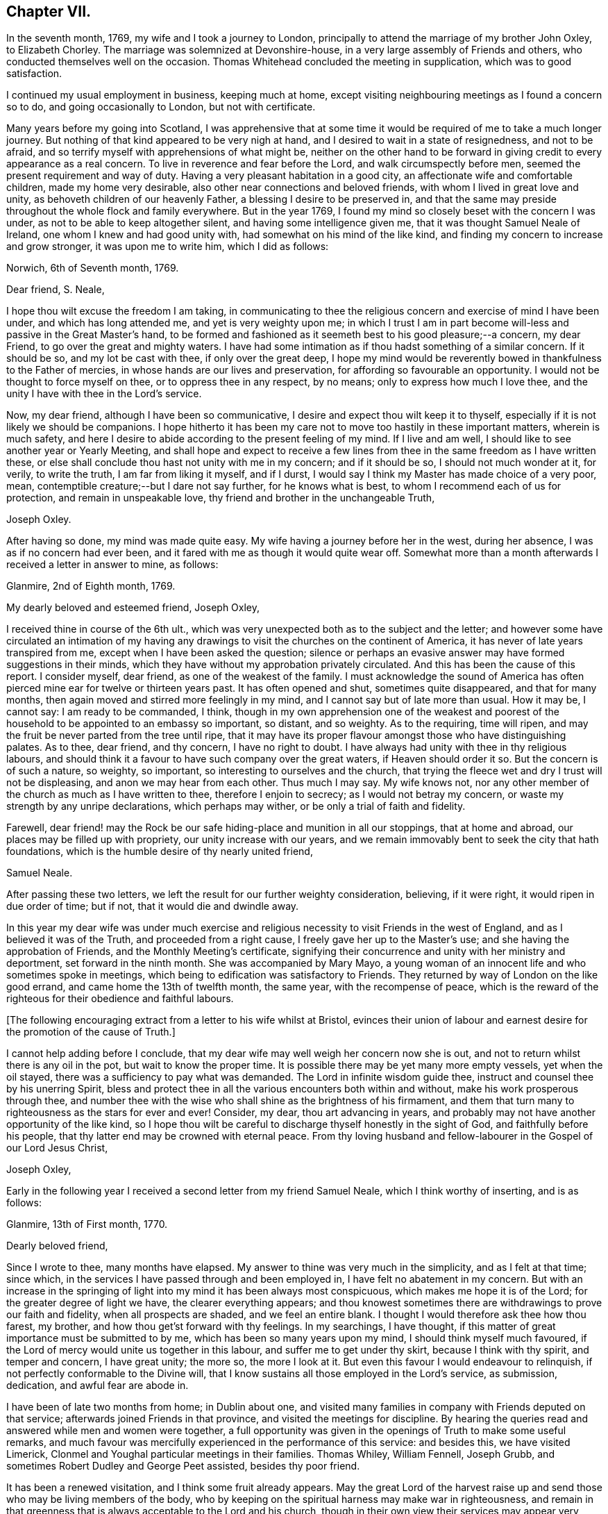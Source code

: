 == Chapter VII.

In the seventh month, 1769, my wife and I took a journey to London,
principally to attend the marriage of my brother John Oxley, to Elizabeth Chorley.
The marriage was solemnized at Devonshire-house,
in a very large assembly of Friends and others,
who conducted themselves well on the occasion.
Thomas Whitehead concluded the meeting in supplication, which was to good satisfaction.

I continued my usual employment in business, keeping much at home,
except visiting neighbouring meetings as I found a concern so to do,
and going occasionally to London, but not with certificate.

Many years before my going into Scotland,
I was apprehensive that at some time it would be
required of me to take a much longer journey.
But nothing of that kind appeared to be very nigh at hand,
and I desired to wait in a state of resignedness, and not to be afraid,
and so terrify myself with apprehensions of what might be,
neither on the other hand to be forward in giving
credit to every appearance as a real concern.
To live in reverence and fear before the Lord, and walk circumspectly before men,
seemed the present requirement and way of duty.
Having a very pleasant habitation in a good city,
an affectionate wife and comfortable children, made my home very desirable,
also other near connections and beloved friends,
with whom I lived in great love and unity, as behoveth children of our heavenly Father,
a blessing I desire to be preserved in,
and that the same may preside throughout the whole flock and family everywhere.
But in the year 1769, I found my mind so closely beset with the concern I was under,
as not to be able to keep altogether silent, and having some intelligence given me,
that it was thought Samuel Neale of Ireland, one whom I knew and had good unity with,
had somewhat on his mind of the like kind,
and finding my concern to increase and grow stronger, it was upon me to write him,
which I did as follows:

[.embedded-content-document.letter]
--

[.signed-section-context-open]
Norwich, 6th of Seventh month, 1769.

[.salutation]
Dear friend, S. Neale,

I hope thou wilt excuse the freedom I am taking,
in communicating to thee the religious concern and exercise of mind I have been under,
and which has long attended me, and yet is very weighty upon me;
in which I trust I am in part become will-less and passive in the Great Master`'s hand,
to be formed and fashioned as it seemeth best to his good pleasure;--a concern,
my dear Friend, to go over the great and mighty waters.
I have had some intimation as if thou hadst something of a similar concern.
If it should be so, and my lot be cast with thee, if only over the great deep,
I hope my mind would be reverently bowed in thankfulness to the Father of mercies,
in whose hands are our lives and preservation,
for affording so favourable an opportunity.
I would not be thought to force myself on thee, or to oppress thee in any respect,
by no means; only to express how much I love thee,
and the unity I have with thee in the Lord`'s service.

Now, my dear friend, although I have been so communicative,
I desire and expect thou wilt keep it to thyself,
especially if it is not likely we should be companions.
I hope hitherto it has been my care not to move too hastily in these important matters,
wherein is much safety,
and here I desire to abide according to the present feeling of my mind.
If I live and am well, I should like to see another year or Yearly Meeting,
and shall hope and expect to receive a few lines from
thee in the same freedom as I have written these,
or else shall conclude thou hast not unity with me in my concern; and if it should be so,
I should not much wonder at it, for verily, to write the truth,
I am far from liking it myself, and if I durst,
I would say I think my Master has made choice of a very poor, mean,
contemptible creature;--but I dare not say further, for he knows what is best,
to whom I recommend each of us for protection, and remain in unspeakable love,
thy friend and brother in the unchangeable Truth,

[.signed-section-signature]
Joseph Oxley.

--

After having so done, my mind was made quite easy.
My wife having a journey before her in the west, during her absence,
I was as if no concern had ever been,
and it fared with me as though it would quite wear off.
Somewhat more than a month afterwards I received a letter in answer to mine, as follows:

[.embedded-content-document.letter]
--

[.signed-section-context-open]
Glanmire, 2nd of Eighth month, 1769.

[.salutation]
My dearly beloved and esteemed friend, Joseph Oxley,

I received thine in course of the 6th ult.,
which was very unexpected both as to the subject and the letter;
and however some have circulated an intimation of my having any
drawings to visit the churches on the continent of America,
it has never of late years transpired from me,
except when I have been asked the question;
silence or perhaps an evasive answer may have formed suggestions in their minds,
which they have without my approbation privately circulated.
And this has been the cause of this report.
I consider myself, dear friend, as one of the weakest of the family.
I must acknowledge the sound of America has often
pierced mine ear for twelve or thirteen years past.
It has often opened and shut, sometimes quite disappeared, and that for many months,
then again moved and stirred more feelingly in my mind,
and I cannot say but of late more than usual.
How it may be, I cannot say: I am ready to be commanded, I think,
though in my own apprehension one of the weakest and poorest
of the household to be appointed to an embassy so important,
so distant, and so weighty.
As to the requiring, time will ripen,
and may the fruit be never parted from the tree until ripe,
that it may have its proper flavour amongst those who have distinguishing palates.
As to thee, dear friend, and thy concern, I have no right to doubt.
I have always had unity with thee in thy religious labours,
and should think it a favour to have such company over the great waters,
if Heaven should order it so.
But the concern is of such a nature, so weighty, so important,
so interesting to ourselves and the church,
that trying the fleece wet and dry I trust will not be displeasing,
and anon we may hear from each other.
Thus much I may say.
My wife knows not, nor any other member of the church as much as I have written to thee,
therefore I enjoin to secrecy; as I would not betray my concern,
or waste my strength by any unripe declarations, which perhaps may wither,
or be only a trial of faith and fidelity.

Farewell,
dear friend! may the Rock be our safe hiding-place and munition in all our stoppings,
that at home and abroad, our places may be filled up with propriety,
our unity increase with our years,
and we remain immovably bent to seek the city that hath foundations,
which is the humble desire of thy nearly united friend,

[.signed-section-signature]
Samuel Neale.

--

After passing these two letters,
we left the result for our further weighty consideration, believing, if it were right,
it would ripen in due order of time; but if not, that it would die and dwindle away.

In this year my dear wife was under much exercise and
religious necessity to visit Friends in the west of England,
and as I believed it was of the Truth, and proceeded from a right cause,
I freely gave her up to the Master`'s use; and she having the approbation of Friends,
and the Monthly Meeting`'s certificate,
signifying their concurrence and unity with her ministry and deportment,
set forward in the ninth month.
She was accompanied by Mary Mayo,
a young woman of an innocent life and who sometimes spoke in meetings,
which being to edification was satisfactory to Friends.
They returned by way of London on the like good errand,
and came home the 13th of twelfth month, the same year, with the recompense of peace,
which is the reward of the righteous for their obedience and faithful labours.

+++[+++The following encouraging extract from a letter to his wife whilst at Bristol,
evinces their union of labour and earnest desire
for the promotion of the cause of Truth.]

[.embedded-content-document.letter]
--

I cannot help adding before I conclude,
that my dear wife may well weigh her concern now she is out,
and not to return whilst there is any oil in the pot, but wait to know the proper time.
It is possible there may be yet many more empty vessels, yet when the oil stayed,
there was a sufficiency to pay what was demanded.
The Lord in infinite wisdom guide thee, instruct and counsel thee by his unerring Spirit,
bless and protect thee in all the various encounters both within and without,
make his work prosperous through thee,
and number thee with the wise who shall shine as the brightness of his firmament,
and them that turn many to righteousness as the stars for ever and ever!
Consider, my dear, thou art advancing in years,
and probably may not have another opportunity of the like kind,
so I hope thou wilt be careful to discharge thyself honestly in the sight of God,
and faithfully before his people, that thy latter end may be crowned with eternal peace.
From thy loving husband and fellow-labourer in the Gospel of our Lord Jesus Christ,

[.signed-section-signature]
Joseph Oxley,

--

Early in the following year I received a second letter from my friend Samuel Neale,
which I think worthy of inserting, and is as follows:

[.embedded-content-document.letter]
--

[.signed-section-context-open]
Glanmire, 13th of First month, 1770.

[.salutation]
Dearly beloved friend,

Since I wrote to thee, many months have elapsed.
My answer to thine was very much in the simplicity, and as I felt at that time;
since which, in the services I have passed through and been employed in,
I have felt no abatement in my concern.
But with an increase in the springing of light
into my mind it has been always most conspicuous,
which makes me hope it is of the Lord; for the greater degree of light we have,
the clearer everything appears;
and thou knowest sometimes there are withdrawings to prove our faith and fidelity,
when all prospects are shaded, and we feel an entire blank.
I thought I would therefore ask thee how thou farest, my brother,
and how thou get`'st forward with thy feelings.
In my searchings, I have thought,
if this matter of great importance must be submitted to by me,
which has been so many years upon my mind, I should think myself much favoured,
if the Lord of mercy would unite us together in this labour,
and suffer me to get under thy skirt, because I think with thy spirit,
and temper and concern, I have great unity; the more so, the more I look at it.
But even this favour I would endeavour to relinquish,
if not perfectly conformable to the Divine will,
that I know sustains all those employed in the Lord`'s service, as submission, dedication,
and awful fear are abode in.

I have been of late two months from home; in Dublin about one,
and visited many families in company with Friends deputed on that service;
afterwards joined Friends in that province, and visited the meetings for discipline.
By hearing the queries read and answered while men and women were together,
a full opportunity was given in the openings of Truth to make some useful remarks,
and much favour was mercifully experienced in the performance of this service:
and besides this, we have visited Limerick,
Clonmel and Youghal particular meetings in their families.
Thomas Whiley, William Fennell, Joseph Grubb,
and sometimes Robert Dudley and George Peet assisted, besides thy poor friend.

It has been a renewed visitation, and I think some fruit already appears.
May the great Lord of the harvest raise up and
send those who may be living members of the body,
who by keeping on the spiritual harness may make war in righteousness,
and remain in that greenness that is always acceptable to the Lord and his church,
though in their own view their services may appear very
small and of little or no consequence.
I had a letter from dear John Elliott,
giving an account that dear Rachel Wilson was arrived safe in their port,
and that her labours of love were universally acceptable in America.
My wife joins me in the tender of true affection to thee and thine;
she seems passive to the Divine will,
if her husband should be called from her in this service.

[.signed-section-closing]
I remain thy nearly united friend,

[.signed-section-signature]
Samuel Neale.

--

It was no small comfort to my mind to find a Friend so concerned,
and one with whom I had such close unity and sweet fellowship.
And though the trial was great and hard to submit to,
yet made somewhat easier in having the prospect of such a choice Friend for a companion.
So we kept waiting in stillness and in patience
for further discoveries of Divine counsel,
and communicated to each other according to our
feelings and growth in Christian experience.
After receiving two letters from my dear friend in Ireland,
it was incumbent on me to send him somewhat, as under.

[.embedded-content-document.letter]
--

[.signed-section-context-open]
Norwich, 1st of Second month, 1770.

[.salutation]
Esteemed friend and brother,

I have before me both thy kind favours of the 2nd of eighth month, last year,
and the 13th ult.
By the former was enabled to fathom the state of thy mind respecting
that great and important business I wrote to thee concerning,
and as thou desired I would make it a matter of secrecy, I conformed thereto.
But ere long it will be prudent to make some discovery to my dear wife and brother,
as it will be to them matter of joy and comfort,
knowing them to have sweet and precious unity with thee,
and I hope that good Hand which has hitherto preserved,
will preserve thee all thy life long, to his praise and the good of his church.
I much approve of thy steady cautious movings in the present dispensation,
and wish for myself that I may follow thy example, which I will endeavour to do.

Since I last wrote what was on my mind, I have been almost ready to repent,
as for a considerable length of time every appearance
of concern in that way seemed to be withdrawn,
and I was ready to apprehend I had been altogether mistaken;
and so I remained the greater part of the time my wife was absent at Bath, Bristol, etc.
But soon after her return, things appeared with a very different face,
and now the concern is more weighty and pressing than ever, though I have long reasoned,
and contended,
and strove against the discoveries and holy manifestations of the Divine Spirit,
in this great and awfully solemn act of duty.
I have found myself overcome by a far superior power,
that is stronger than the strong man armed with every artifice of united endeavour
to baffle and obstruct the carrying on of the work of God in the soul.
All these batteries are in a good degree put to silence, and thus it is,
that in the day of the Lord`'s power his people are made a willing people.
Yet notwithstanding I am brought into a good degree of resignation to his mind and will,
I am very far from thinking myself in any degree
proportionally qualified for such service:
so trust, he is graciously pleased in condescension to my weakness,
inabilities and frailties, to send another with me, more valiant and honourable.

I want words to express my thankfulness for the present apparent prospect;
I wish I may not be too elevated therewith,
lest something or other should be suffered to
disappoint me of so desirable a friend and brother.
I shall be waiting in expectation of being informed, as early as thou canst,
whether thou thinkest thou shalt hold thyself in
readiness against next London Yearly Meeting,
which may be some rule for my government in settling my domestic affairs, etc.
That meeting I expect is to judge of the propriety or impropriety of my concern;
and if it should be given in the negative, I should not much wonder,
considering what a poor creature I am.

If so, I hope I should in a proper, becoming manner,
acquiesce in their wise determination, and not, think amiss of my friends,
but love them the better.
If this should be my lot, I trust my dear Samuel will not let in discouragement thereat,
whose services have many times been tried, proved, and approved.
I should like to go over in a particular vessel which I have in view,
the master of which I have some acquaintance with.
But that I must leave, and all things else.
I hope the Lord will be with us from the violence of
all storms and tempests both without and within,
and enable us to speak to the praise of his great and holy name,
who is worthy for ever and ever!
I much approve of the visits thou hast paid with thy friends to Dublin, your province,
Limerick, Clonmel and Youghal,
all which places I trust will reap the good of your labours,
and your end be crowned with peace.

I perceive thou hast been very poorly so as to keep thy chamber and even thy bed;
I do not much wonder at it.
I have been as bad, or worse, scarcely able to keep my understanding perfect.
Thou mayest now judge of my feelings, and of my unity with thee.
My wife joins me in very dear love to thee and thy dear wife,
and expecting soon to hear from thee again,

[.signed-section-closing]
I remain thy brother in the unchangeable Truth,

[.signed-section-signature]
Joseph Oxley.

--

Some few weeks afterwards I received another letter from him,
of his intentions of being at the ensuing Yearly Meeting at London,
and expressing his approbation of my proceeding
according to the good order established amongst us;
which I did in great fear and weakness at our following Monthly Meeting;
and Friends having unity with me in my concern,
made suitable record of my declared intention,
and deputed some Friends to draw up a certificate and
bring to the next Monthly Meeting for approbation,
which was done and recommended to the Quarterly Meeting for their approbation also.

+++[+++Samuel Neale`'s letter is as follows.]

[.embedded-content-document.letter]
--

[.signed-section-context-open]
Glanmire, 21st Second month, 1770.

[.salutation]
Endeared friend, Joseph Oxley,

A few days ago I received thy acceptable letter of the 1st inst.,
in which I had the intelligence that thy way cleared in thy own view,
and the reasoning of the creature was silenced
by the resurrection of fresh sight and strength;
so that doubting was abated,
which is certainly the experience of the faithful in proportion as the veil is rent,
and all offered up at the altar.
Dedication and devotedness are born and brought forth through a state of suffering,
nursed as at the breasts of resignation and perseverance in what is made known as a duty.
Many things interfere in order to retard and obstruct,
but if ever we arrive at a peaceful rest we must give up all when demanded,
in order to stand approved, and then we are promised multiplied favours in this life,
and in that which is to come life everlasting.

As for my own part, I acknowledge myself abundantly obligated for the favours dispensed;
I often look upon myself as a worm, and one of the lowest order,
but why should I dispute or say, Send by those more strong, more experienced,
more furnished or more fervent in the war?
Let this language for ever be silenced,
and in proportion to what is made manifest may I stand faithful, whether to do or suffer,
for it is not of him that willeth or of him that runneth, but God that showeth mercy.
Thus, my beloved friend, I am brought into a willingness to be a spectacle to the world,
to angels, and to men, to be employed or not to be employed,
believing in that Arm that is omnipotent, that still works in the little, low,
and despised ones whom He has called from the corruptions of this delusive world,
to follow Him in the straight and narrow way;
though opposite to the visible ease or interests of this life, carnally speaking,
yet infinitely interesting and glorious in the
end! which that we may keep constantly in view,
through every trial and dispensation, is the fervent desire of my soul!

I thought it needful to write thee without delay, in order that thou might be preparing,
as the time will quickly come about when it will be needful to consider our friends.
I have ventured to speak to a few, and am setting my affairs in order,
to be capable to leave home with as much ease to myself and reputation,
as the importance and nature of the journey, if prosecuted, demands: which I look upon,
as if going to be separated from all things here below.
It is usual for us in this land to lay our concern
before our Province and National Meetings:
the meeting I expect to consult will be in about nine weeks,
our National Meeting falls soon after,
and whether I shall be able to get to the Yearly Meeting at London, I cannot yet say,
but shall endeavour to be ready about that time or soon after,
if I am sustained with faith and strength.
The fellowship of thy spirit and the prospect of
thy company I look upon as a great favour,
as I shall look upon thee as a father, a friend, and counsellor.
As to thy submitting to the judgment of thy friends, though opposite to thy own feelings,
I know thee so well I have no doubt of that; but I believe thou wilt not escape so,
it would be an easy method of laying down our burdens;
and really if my friends should be of a contrary judgment to my feelings,
I think I would acquiesce without a censure or the least murmur in my heart.
The unity of my brethren is the cordial of my life, next to Divine favour,
and I hope I shall never outlive the unity of the faithful,
as I should be a burden to myself and mankind.

Present my dear love to thy dear partner, and brother John,
whose sympathy with thee will be a strength I doubt not.
I remain thy nearly united friend and brother,

[.signed-section-signature]
Samuel Neale.

--

In the third and fourth months of this year were removed from us by death,
John and Samuel Gurney, of this city, sons of our worthy and honourable deceased friends,
Joseph and Hannah Gurney.
These two sons were valuable members of our Society, great and good men,
adorned with many excellent qualifications, both natural and acquired.
They were considerable merchants, and obtained much wealth in an honourable traffic,
and their just and upright dealings gained them great reputation, love and esteem,
where they were connected.
As they were blessed with affluence,
so they took pleasure in communicating to those that stood in need.
Their hearts were opened to do good,
as also were their houses for the accommodation of their friends, etc.
Free and generous in their sentiments,
being filled with love and charity to all religious professions,
they were particularly serviceable in arbitrations and settling of differences,
on which account they had many solicitations, not only by those of our own,
but other societies.
They were well acquainted with the order and discipline of the church,
and on them fell a considerable share in the active part, especially the former;
the latter for many years being rendered incapable of attending,
through long weakness and many infirmities,
which he bore with great patience and Christian fortitude.
John was chosen sundry times clerk to the Yearly Meeting of London,
of which he was a diligent attender,
and discharged himself in that office to general satisfaction.
They were lovers of peace, and peace-makers, and such, said our blessed Lord,
shall be called the children of God.
They left behind them their loving affectionate widows, with beloved children,
who deservedly mourn their unspeakable loss.

I received another letter from my dear friend, Samuel Neale, dated 14th of fifth month,
the substance of which is as follows:

[.embedded-content-document.letter]
--

"`I for some time thought I should have met thee at London,
and there have consulted with thee how and when to proceed.
I was fully and freely given up to the Lord`'s disposing hand which way to turn,
but as the time drew near, I felt a stop and gloom between me and that movement,
and rather a draft of mind to go from my own country;
some yet unsealed reasons may be the cause of this change,
but from my own small experience, it is the sure way of moving,
in the freedom and liberty which Truth gives.`"

--

I now found myself under great difficulty how to proceed,
and sought with great earnestness,
that all-wise Providence would direct me the right way,
and that I might not show myself unstable and unsettled,
and that my trust might be in the Lord, and not in another.
The Yearly Meeting drawing on, I found it my duty to proceed in regular order,
as I had hitherto done,
and not to look back at any thing that might seem to tend to discouragement.
The time being now come, in awful reverence and holy fear,
I laid my concern before the Yearly Meeting of ministers and elders in London.
After a weighty pause and deliberate consideration,
and reading over my certificates from Norwich, a minute was made,
and some Friends chosen to draw up a certificate for the meeting`'s approbation,
which was done and is as follows:

[.embedded-content-document.epistle]
--

[.blurb]
=== From our Yearly Meeting of ministers and elders, held in London, by adjournments from the 2nd of sixth month, to the 11th of the same inclusive, 1770. To Friends and brethren in America.

[.salutation]
Dear friends.

Our esteemed friend, Joseph Oxley,
having in a weighty manner signified unto us the concern which hath
rested on his mind for divers years to pay you a religious visit,
and produced certificates on that account from the Monthly Meeting of Norwich,
the place of his residence, and from the Quarterly Meeting of Norfolk,
which were read in this meeting to our satisfaction.
We think it needful to certify our concurrence therein,
having good unity with our said friend as a minister,
and also with his present engagement;
fervently desiring his preservation by sea and land,
to the accomplishment of his service amongst you, to your help, comfort, and edification,
and that he may be favoured to return in due time to his
family and friends here with the reward of solid peace,
we remain, with the salutation of brotherly love, your affectionate friends.

[.signed-section-signature]
Signed in and on behalf of our said meeting, by many Friends.

--

These testimonials from Monthly, Quarterly, and Yearly Meetings,
greatly increased my care and concern,
lest I should not be able to answer what they set forth.
It therefore behoved me to be particularly watchful over my conduct everywhere,
lest unguardedly I should fall into some hidden snare or other,
that might be laid to draw my feet from the paths of stability and prudence,
and so fall short of what was required of me.
I greatly admired, esteemed and loved the precious unity of my friends and brethren,
which I had mercifully witnessed in times past,
to my comfort and strength in my steppings along,
in the various dispensations of Divine Providence, in whose power, above all,
I had confidence, and in whom I put my trust.
May my trust and confidence be in Him, more and more,
in this warfare in which I am now about to engage, that I may have to say,
with the Psalmist, "`The Lord liveth and blessed be my Rock,
and let the God of my salvation be exalted!`"

The next thing that came under consideration was the way of my going,
whether to Cork and so fall in with my dear friend Samuel Neale,
that we might accompany each other over the great waters, or go from the port of London.
This matter took up much of my attention, and I was afraid lest I should be misled.
There was at this time a good vessel lying in the river Thames, the owner a Friend,
and the captain educated in our profession, and a friendly, kind man;
the second mate was also a Friend.
She was bound for New York.
I was invited to go on board her with my brother John Oxley, and other Friends,
where we were kindly entertained.

The ship`'s name was the Duchess of Gordon, Isaac Lasels Winn, commander,
and an expert sailor; there seemed very good accommodation for passengers.
Whilst I was on board, I felt myself every way easy and comfortable,
and so did my brother and others for me.
In this state of mind I continued peaceful and easy, and greater freedom to go this way,
than by the way of Cork, and ordered myself accordingly; and when I returned from London,
I wrote to my friend, Samuel Neale, as follows:

[.embedded-content-document.letter]
--

[.signed-section-context-open]
Norwich. 14th of Sixth month, 1770.

[.salutation]
Esteemed friend, S. Neale,

I have before me thy kind favour of the 14th ult., which I have read over and over again,
and shall reply according to the feeling and freedom of my mind.
I perceive thou hast got the free liberty and consent,
both of thy own Monthly and National Meeting, which as thou wast pleased to say of me,
I had not the least doubt thou wouldst obtain,
and fresh strength be renewedly experienced.
I understood by Friends of your country,
it was a time of Divine favour remarkably extended,
to your mutual comfort and edification.
I placed great consolation in expectation of thy coming to London,
and great has been my disappointment in not seeing thee there.
But as we are freely and willingly given up to do as the Great Master would have us,
so he will order and direct us in best wisdom,
whose ways are far beyond our conception and past finding out.
I should esteemed it a favour to attend thee, unto whom I own I have greatly leaned,
and whom I love with great affection, perhaps too much so.
Probably R. D., or some other good Friend from Ireland, will inform thee,
with what feebleness and diffidence I laid my concern
before the meeting of ministers and elders in London,
yet without any altercation they appointed a certificate to be drawn up,
which is far beyond what I expected.
I have so far attended to the way that has been opened, and found peace therein;
and since, thou hast informed me of thy resolution not to come to London,
but to go from Cork, I am concerned in like manner to seek for instruction and counsel,
which I have endeavoured to do according to the best of my understanding;
and as here is a fine large good ship, said to be the best in the river Thames,
expected to sail in a month from this time at the latest,
I feel my mind most easy to accept this opportunity, which my wife, brother,
and children, etc. well approve, and trust in the Lord for preservation and strength.
"`In all thy ways,`" says the Psalmist, "`acknowledge him, and he will direct thy paths.`"

As I have no view to serve myself, nor interests of any kind whatsoever,
but purely to be found in the discharge of my duty to my Maker,
so I rely on the multitude of his mercies, that he will preserve me;
and though it may please him to take away my natural life by sea or otherwise, yet,
as it is in his cause, I trust I shall be saved with an everlasting salvation.
And in this faith I embark in this great work and weighty service.
I gratefully acknowledge thy love and tender offers of kindness and respect,
if I had come to Cork, in furnishing me with the necessary accommodations for the voyage,
which I sensibly feel arises from a spring of natural and spiritual affection,
in true Gospel fellowship.
May Divine Wisdom direct us, and we submit ourselves to be directed by Him,
that the hearts of the people may be opened,
and the doctrines of the Gospel received to immutable joy,
and the praise of all given to Him who is worthy thereof for ever and ever!

Finally, brother, farewell!--farewell in the precious unity of the saints`' travail,
and in that love which many waters cannot quench, nor distance erase.
Should we be favoured again to see one another, I trust this love will be with us,
and if not, that it may be said of us as was said of Saul and Jonathan,
that they were lovely and pleasant in their lives, and in their death were not divided.
My dear wife and brother join me in dear love to thee and thy dear wife,
and such as may inquire after thy affectionate friend,

[.signed-section-signature]
Joseph Oxley.

--
